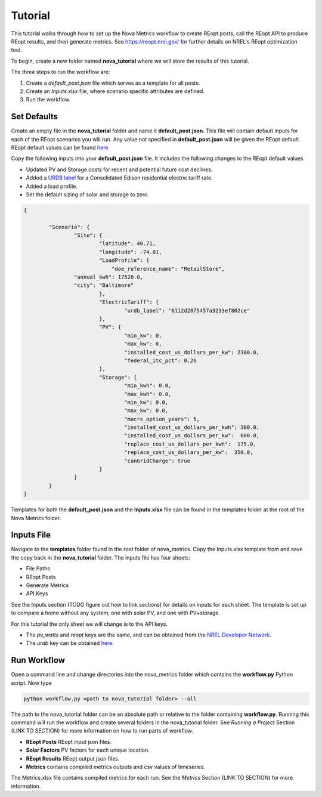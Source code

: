 Tutorial
=========
This tutorial walks through how to set up the Nova Metrics workflow to create REopt posts, call the REopt API to produce REopt results, and then generate metrics.
See https://reopt.nrel.gov/ for further details on NREL's REopt optimization tool.

To begin, create a new folder named **nova_tutorial** where we will store the results of this tutorial. 

The three steps to run the workflow are:

#. Create a *default_post.json* file which serves as a template for all posts.
#. Create an *Inputs.xlsx* file, where scenario specific attributes are defined.
#. Run the workflow.

Set Defaults
--------------

Create an empty file in the **nova_tutorial** folder and name it **default_post.json**. This file will contain default inputs for each of the REopt scenarios you will run.
Any value not specified in **default_post.json** will be given the REopt default. REopt default values can be found `here <https://github.com/NREL/REopt_Lite_API/blob/master/reo/nested_inputs.py>`_  

Copy the following inputs into your **default_post.json** file. It includes the following changes to the REopt default values

* Updated PV and Storage costs for recent and potential future cost declines. 
* Added a `URDB label <https://openei.org/wiki/Utility_Rate_Database>`_ for a Consolidated Edison residential electric tariff rate. 
* Added a load profile. 
* Set the default sizing of solar and storage to zero.  

.. code-block:: 

	{

		"Scenario": {
			"Site": {
				"latitude": 40.71,
				"longitude": -74.01,
				"LoadProfile": {
				    "doe_reference_name": "RetailStore",
            		"annual_kwh": 17520.0,
            		"city": "Baltimore"
				},
				"ElectricTariff": {
					"urdb_label": "6112d2875457a3233ef802ce" 
				},
				"PV": {
					"min_kw": 0,
					"max_kw": 0,
					"installed_cost_us_dollars_per_kw": 2300.0, 
					"federal_itc_pct": 0.26
				},
				"Storage": {
					"min_kwh": 0.0,
					"max_kwh": 0.0,
					"min_kw": 0.0,
					"max_kw": 0.0,
					"macrs_option_years": 5,
					"installed_cost_us_dollars_per_kwh": 300.0,
					"installed_cost_us_dollars_per_kw":  600.0,
					"replace_cost_us_dollars_per_kwh":  175.0,
					"replace_cost_us_dollars_per_kw":  350.0,
					"canGridCharge": true
				}
			}
		}
	}

Templates for both the **default_post.json** and the **Inputs.xlsx** file can be found in the templates folder at the root of the Nova Metrics folder. 

Inputs File
------------

Navigate to the **templates** folder found in the root folder of nova_metrics. Copy the Inputs.xlsx template from and save the copy back in the **nova_tutorial** folder. The inputs file has four sheets: 

* File Paths
* REopt Posts
* Generate Metrics
* API Keys

See the Inputs section (TODO figure out how to link sections) for details on inputs for each sheet. The template is set up to compare a home without any system, one with solar PV, and one with PV+storage.

For this tutorial the only sheet we will change is to the API keys. 

* The *pv_watts* and *reopt* keys are the same, and can be obtained from the `NREL Developer Network <https://developer.nrel.gov/signup/>`_.
* The *urdb* key can be obtained `here <https://openei.org/services/api/signup/>`_. 

Run Workflow
---------------
Open a command line and change directories into the nova_metrics folder which contains the **workflow.py** Python script. Now type

.. code-block:: 

	python workflow.py <path to nova_tutorial folder> --all

The path to the nova_tutorial folder can be an absolute path or relative to the folder containing **workflow.py**. Running this command will run the workflow and create several folders in the nova_tutorial folder. See *Running a Project* Section (LINK TO SECTION) for more information on how to run parts of workflow.

* **REopt Posts** REopt input json files.
* **Solar Factors** PV factors for each unique location. 
* **REopt Results** REopt output json files.
* **Metrics** contains compiled metrics outputs and csv values of timeseries. 

The Metrics.xlsx file contains compiled metrics for each run. See the *Metrics* Section (LINK TO SECTION) for more information. 

